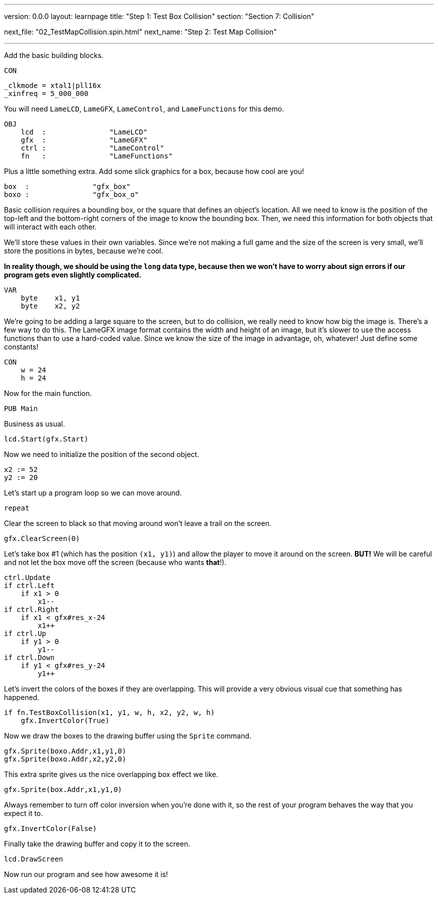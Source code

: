 ---
version: 0.0.0
layout: learnpage
title: "Step 1: Test Box Collision"
section: "Section 7: Collision"

next_file: "02_TestMapCollision.spin.html"
next_name: "Step 2: Test Map Collision"

---

Add the basic building blocks.

    CON

        _clkmode = xtal1|pll16x
        _xinfreq = 5_000_000

You will need `LameLCD`, `LameGFX`, `LameControl`, and `LameFunctions` for this demo.

    OBJ
        lcd  :               "LameLCD"
        gfx  :               "LameGFX"
        ctrl :               "LameControl"
        fn   :               "LameFunctions"

Plus a little something extra. Add some slick graphics for a box, because how cool are you!

        box  :               "gfx_box"
        boxo :               "gfx_box_o"

Basic collision requires a bounding box, or the square that defines an object's location. All we need to know is the position of the top-left and the bottom-right corners of the image to know the bounding box. Then, we need this information for both objects that will interact with each other.

We'll store these values in their own variables. Since we're not making a full game and the size of the screen is very small, we'll store the positions in bytes, because we're cool.

*In reality though, we should be using the `long` data type, because then we won't have to worry about sign errors if our program gets even slightly complicated.*

    VAR
        byte    x1, y1
        byte    x2, y2

We're going to be adding a large square to the screen, but to do collision, we really need to know how big the image is. There's a few way to do this. The LameGFX image format contains the width and height of an image, but it's slower to use the access functions than to use a hard-coded value. Since we know the size of the image in advantage, oh, whatever! Just define some constants!

    CON
        w = 24
        h = 24

Now for the main function.

    PUB Main

Business as usual.

        lcd.Start(gfx.Start)

Now we need to initialize the position of the second object.

        x2 := 52
        y2 := 20

Let's start up a program loop so we can move around.

        repeat

Clear the screen to black so that moving around won't leave a trail on the screen.

            gfx.ClearScreen(0)

Let's take box #1 (which has the position `(x1, y1)`) and allow the player to move it around on the screen. **BUT!** We will be careful and not let the box move off the screen (because who wants *that*!).

            ctrl.Update
            if ctrl.Left
                if x1 > 0
                    x1--
            if ctrl.Right
                if x1 < gfx#res_x-24
                    x1++
            if ctrl.Up
                if y1 > 0
                    y1--
            if ctrl.Down
                if y1 < gfx#res_y-24
                    y1++

Let's invert the colors of the boxes if they are overlapping. This will provide a very obvious visual cue that something has happened.

            if fn.TestBoxCollision(x1, y1, w, h, x2, y2, w, h)
                gfx.InvertColor(True)

Now we draw the boxes to the drawing buffer using the `Sprite` command.

            gfx.Sprite(boxo.Addr,x1,y1,0)
            gfx.Sprite(boxo.Addr,x2,y2,0)

This extra sprite gives us the nice overlapping box effect we like.

            gfx.Sprite(box.Addr,x1,y1,0)

Always remember to turn off color inversion when you're done with it, so the rest of your program behaves the way that you expect it to.

            gfx.InvertColor(False)

Finally take the drawing buffer and copy it to the screen.

            lcd.DrawScreen

Now run our program and see how awesome it is!
